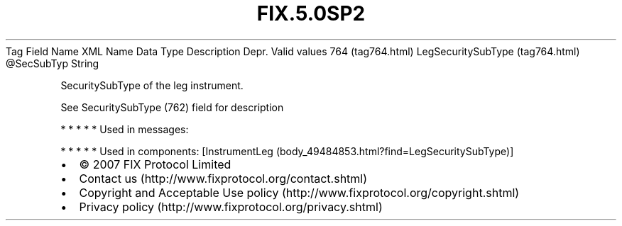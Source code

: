 .TH FIX.5.0SP2 "" "" "Tag #764"
Tag
Field Name
XML Name
Data Type
Description
Depr.
Valid values
764 (tag764.html)
LegSecuritySubType (tag764.html)
\@SecSubTyp
String
.PP
SecuritySubType of the leg instrument.
.PP
See SecuritySubType (762) field for description
.PP
   *   *   *   *   *
Used in messages:
.PP
   *   *   *   *   *
Used in components:
[InstrumentLeg (body_49484853.html?find=LegSecuritySubType)]

.PD 0
.P
.PD

.PP
.PP
.IP \[bu] 2
© 2007 FIX Protocol Limited
.IP \[bu] 2
Contact us (http://www.fixprotocol.org/contact.shtml)
.IP \[bu] 2
Copyright and Acceptable Use policy (http://www.fixprotocol.org/copyright.shtml)
.IP \[bu] 2
Privacy policy (http://www.fixprotocol.org/privacy.shtml)
